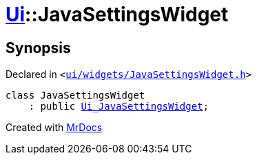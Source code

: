 [#Ui-JavaSettingsWidget]
= xref:Ui.adoc[Ui]::JavaSettingsWidget
:relfileprefix: ../
:mrdocs:


== Synopsis

Declared in `&lt;https://github.com/PrismLauncher/PrismLauncher/blob/develop/ui/widgets/JavaSettingsWidget.h#L44[ui&sol;widgets&sol;JavaSettingsWidget&period;h]&gt;`

[source,cpp,subs="verbatim,replacements,macros,-callouts"]
----
class JavaSettingsWidget
    : public xref:Ui_JavaSettingsWidget.adoc[Ui&lowbar;JavaSettingsWidget];
----






[.small]#Created with https://www.mrdocs.com[MrDocs]#
